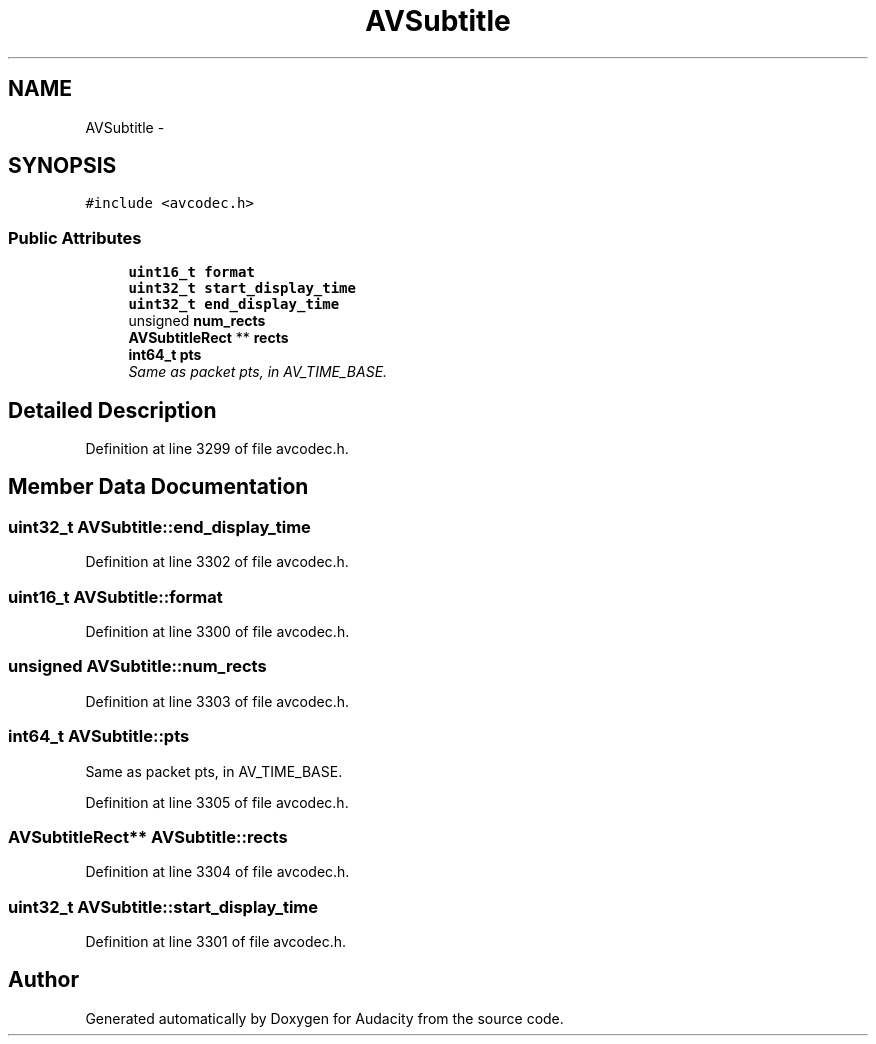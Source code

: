 .TH "AVSubtitle" 3 "Thu Apr 28 2016" "Audacity" \" -*- nroff -*-
.ad l
.nh
.SH NAME
AVSubtitle \- 
.SH SYNOPSIS
.br
.PP
.PP
\fC#include <avcodec\&.h>\fP
.SS "Public Attributes"

.in +1c
.ti -1c
.RI "\fBuint16_t\fP \fBformat\fP"
.br
.ti -1c
.RI "\fBuint32_t\fP \fBstart_display_time\fP"
.br
.ti -1c
.RI "\fBuint32_t\fP \fBend_display_time\fP"
.br
.ti -1c
.RI "unsigned \fBnum_rects\fP"
.br
.ti -1c
.RI "\fBAVSubtitleRect\fP ** \fBrects\fP"
.br
.ti -1c
.RI "\fBint64_t\fP \fBpts\fP"
.br
.RI "\fISame as packet pts, in AV_TIME_BASE\&. \fP"
.in -1c
.SH "Detailed Description"
.PP 
Definition at line 3299 of file avcodec\&.h\&.
.SH "Member Data Documentation"
.PP 
.SS "\fBuint32_t\fP AVSubtitle::end_display_time"

.PP
Definition at line 3302 of file avcodec\&.h\&.
.SS "\fBuint16_t\fP AVSubtitle::format"

.PP
Definition at line 3300 of file avcodec\&.h\&.
.SS "unsigned AVSubtitle::num_rects"

.PP
Definition at line 3303 of file avcodec\&.h\&.
.SS "\fBint64_t\fP AVSubtitle::pts"

.PP
Same as packet pts, in AV_TIME_BASE\&. 
.PP
Definition at line 3305 of file avcodec\&.h\&.
.SS "\fBAVSubtitleRect\fP** AVSubtitle::rects"

.PP
Definition at line 3304 of file avcodec\&.h\&.
.SS "\fBuint32_t\fP AVSubtitle::start_display_time"

.PP
Definition at line 3301 of file avcodec\&.h\&.

.SH "Author"
.PP 
Generated automatically by Doxygen for Audacity from the source code\&.
